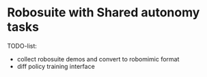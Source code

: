 * Robosuite with Shared autonomy tasks
TODO-list:
- collect robosuite demos and convert to robomimic format
- diff policy training interface 
